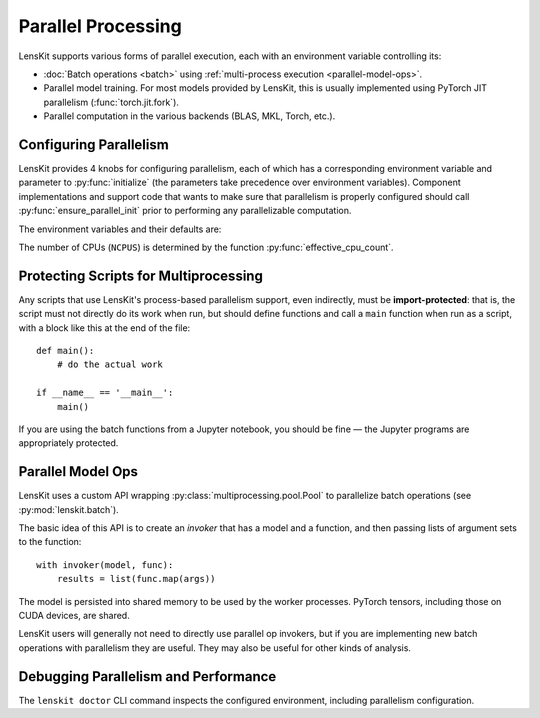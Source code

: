 .. _parallelism:

Parallel Processing
===================

.. py:currentmodule:: lenskit.parallel

LensKit supports various forms of parallel execution, each with an environment
variable controlling its:

- :doc:`Batch operations <batch>` using :ref:`multi-process execution <parallel-model-ops>`.
- Parallel model training.  For most models provided by LensKit, this is usually
  implemented using PyTorch JIT parallelism (:func:`torch.jit.fork`).
- Parallel computation in the various backends (BLAS, MKL, Torch, etc.).

.. _parallel-config:

Configuring Parallelism
~~~~~~~~~~~~~~~~~~~~~~~

LensKit provides 4 knobs for configuring parallelism, each of which has a
corresponding environment variable and parameter to :py:func:`initialize` (the
parameters take precedence over environment variables). Component
implementations and support code that wants to make sure that parallelism is
properly configured should call :py:func:`ensure_parallel_init` prior to
performing any parallelizable computation.

The environment variables and their defaults are:

.. envvar:: LK_NUM_PROCS

    The number of processes to use for batch operations.  Defaults to the number
    of CPUs or 4, whichever is lower.

.. envvar:: LK_NUM_THREADS

    The number of threads to use for parallel model building.  Defaults to the
    number of CPUs or 8, whichever is smaller.

    This number is passed to :func:`torch.set_num_interop_threads` to set up the
    Torch JIT thread count.

.. envvar:: LK_NUM_BACKEND_THREADS

    The number of threads to be used by backend compute engines.  Defaults to up
    to 4 backend threads per training thread, depending on the capacity of the
    machine::

        max(min(NCPUS // LK_NUM_THREADS, 4), 1)

    This is passed to :func:`torch.set_num_threads` (to control PyTorch internal
    parallelism), and to the underlying BLAS layer (via `threadpoolctl`_).

.. envvar:: LK_NUM_CHILD_THREADS

    The number of backend threads to be used in worker processes spawned by
    batch evaluation.  Defaults to 4 per process, capped by the number of CPUs
    available::

        max(min(NCPUS // LK_NUM_PROCS, 4), 1)

    Workers have both the process and thread counts set to 1.

The number of CPUs (``NCPUS``) is determined by the function
:py:func:`effective_cpu_count`.

.. _threadpoolctl: https://github.com/joblib/threadpoolctl

.. parallel-protecting:

Protecting Scripts for Multiprocessing
~~~~~~~~~~~~~~~~~~~~~~~~~~~~~~~~~~~~~~

Any scripts that use LensKit's process-based parallelism support, even
indirectly, must be **import-protected**: that is, the script must not directly
do its work when run, but should define functions and call a ``main`` function
when run as a script, with a block like this at the end of the file::

    def main():
        # do the actual work

    if __name__ == '__main__':
        main()

If you are using the batch functions from a Jupyter notebook, you should be fine
— the Jupyter programs are appropriately protected.

.. _parallel-model-ops:

Parallel Model Ops
~~~~~~~~~~~~~~~~~~

LensKit uses a custom API wrapping :py:class:`multiprocessing.pool.Pool` to
parallelize batch operations (see :py:mod:`lenskit.batch`).

The basic idea of this API is to create an *invoker* that has a model and a function,
and then passing lists of argument sets to the function::

    with invoker(model, func):
        results = list(func.map(args))

The model is persisted into shared memory to be used by the worker processes.
PyTorch tensors, including those on CUDA devices, are shared.

LensKit users will generally not need to directly use parallel op invokers, but
if you are implementing new batch operations with parallelism they are useful.
They may also be useful for other kinds of analysis.

Debugging Parallelism and Performance
~~~~~~~~~~~~~~~~~~~~~~~~~~~~~~~~~~~~~

The ``lenskit doctor`` CLI command inspects the configured environment,
including parallelism configuration.
